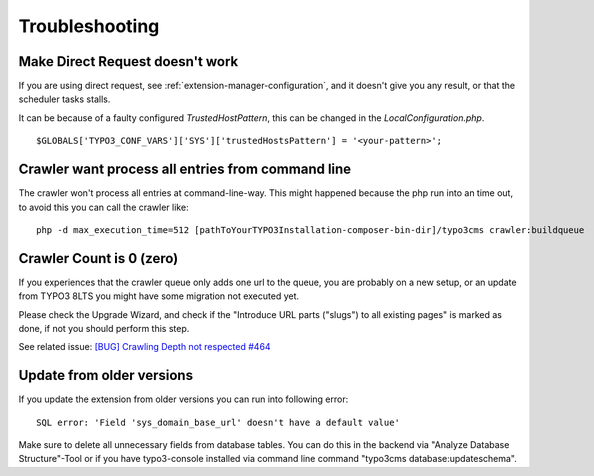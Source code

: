 ﻿

.. ==================================================
.. FOR YOUR INFORMATION
.. --------------------------------------------------
.. -*- coding: utf-8 -*- with BOM.

.. ==================================================
.. DEFINE SOME TEXTROLES
.. --------------------------------------------------
.. role::   underline
.. role::   typoscript(code)
.. role::   ts(typoscript)
   :class:  typoscript
.. role::   php(code)


Troubleshooting
---------------

Make Direct Request doesn't work
''''''''''''''''''''''''''''''''
If you are using direct request, see :ref:`extension-manager-configuration`, and it doesn't give you any result,
or that the scheduler tasks stalls.

It can be because of a faulty configured `TrustedHostPattern`, this can be changed in the `LocalConfiguration.php`.

::

    $GLOBALS['TYPO3_CONF_VARS']['SYS']['trustedHostsPattern'] = '<your-pattern>';

Crawler want process all entries from command line
''''''''''''''''''''''''''''''''''''''''''''''''''

The crawler won't process all entries at command-line-way. This might
happened because the php run into an time out, to avoid this you can
call the crawler like:

::

   php -d max_execution_time=512 [pathToYourTYPO3Installation-composer-bin-dir]/typo3cms crawler:buildqueue

Crawler Count is 0 (zero)
'''''''''''''''''''''''''

If you experiences that the crawler queue only adds one url to the queue, you are probably on a new setup,
or an update from TYPO3 8LTS you might have some migration not executed yet.

Please check the Upgrade Wizard, and check if the "Introduce URL parts ("slugs") to all existing pages"
is marked as done, if not you should perform this step.

See related issue: `[BUG] Crawling Depth not respected #464 <https://github.com/AOEpeople/crawler/issues/464>`_


Update from older versions
''''''''''''''''''''''''''

If you update the extension from older versions you can run into following error:

::

    SQL error: 'Field 'sys_domain_base_url' doesn't have a default value'

Make sure to delete all unnecessary fields from database tables. You can do this in the backend via "Analyze Database Structure"-Tool or if you have typo3-console installed via command line command "typo3cms database:updateschema".

